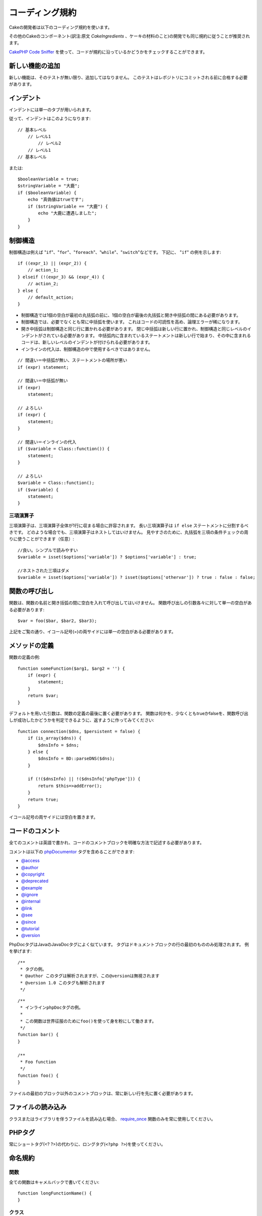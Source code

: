 コーディング規約
################

Cakeの開発者は以下のコーディング規約を使います。

その他のCakeのコンポーネント(訳注:原文 *CakeIngredients* 、ケーキの材料のこと)の開発でも同じ規約に従うことが推奨されます。

`CakePHP Code Sniffer
<https://github.com/cakephp/cakephp-codesniffer>`_ を使って、\
コードが規約に沿っているかどうかをチェックすることができます。

新しい機能の追加
================

新しい機能は、そのテストが無い限り、追加してはなりません。
このテストはレポジトリにコミットされる前に合格する必要があります。

インデント
==========

インデントには単一のタブが用いられます。

従って、インデントはこのようになります::

    // 基本レベル
        // レベル1
            // レベル2
        // レベル1
    // 基本レベル

または::

    $booleanVariable = true;
    $stringVariable = "大鹿";
    if ($booleanVariable) {
        echo "真偽値はtrueです";
        if ($stringVariable == "大鹿") {
            echo "大鹿に遭遇しました";
        }
    }

制御構造
========

制御構造は例えば "``if``"、"``for``"、"``foreach``"、"``while``"、"``switch``"などです。
下記に、 "``if``" の例を示します::

    if ((expr_1) || (expr_2)) {
        // action_1;
    } elseif (!(expr_3) && (expr_4)) {
        // action_2;
    } else {
        // default_action;
    }

*  制御構造では1個の空白が最初の丸括弧の前に、1個の空白が最後の丸括弧と開き中括弧の間にある必要があります。
*  制御構造では、必要でなくとも常に中括弧を使います。
   これはコードの可読性を高め、論理エラーが稀になります。
*  開き中括弧は制御構造と同じ行に置かれる必要があります。
   閉じ中括弧は新しい行に置かれ、制御構造と同じレベルのインデントがされている必要があります。
   中括弧内に含まれているステートメントは新しい行で始まり、その中に含まれるコードは、新しいレベルのインデントが付けられる必要があります。
* インラインの代入は、制御構造の中で使用するべきではありません。

::

    // 間違い＝中括弧が無い、ステートメントの場所が悪い
    if (expr) statement;

    // 間違い＝中括弧が無い
    if (expr)
        statement;

    // よろしい
    if (expr) {
        statement;
    }

    // 間違い＝インラインの代入
    if ($variable = Class::function()) {
        statement;
    }

    // よろしい
    $variable = Class::function();
    if ($variable) {
        statement;
    }


三項演算子
----------

三項演算子は、三項演算子全体が1行に収まる場合に許容されます。
長い三項演算子は ``if else`` ステートメントに分割するべきです。
どのような場合でも、三項演算子はネストしてはいけません。
見やすさのために、丸括弧を三項の条件チェックの周りに使うことができます（任意）::

    //良い。シンプルで読みやすい
    $variable = isset($options['variable']) ? $options['variable'] : true;

    //ネストされた三項はダメ
    $variable = isset($options['variable']) ? isset($options['othervar']) ? true : false : false;

関数の呼び出し
==============

関数は、関数の名前と開き括弧の間に空白を入れて呼び出してはいけません。
関数呼び出しの引数各々に対して単一の空白がある必要があります::

    $var = foo($bar, $bar2, $bar3);

上記をご覧の通り、イコール記号(=)の両サイドには単一の空白がある必要があります。

メソッドの定義
==============

関数の定義の例::

    function someFunction($arg1, $arg2 = '') {
        if (expr) {
            statement;
        }
        return $var;
    }

デフォルトを用いた引数は、関数の定義の最後に置く必要があります。
関数は何かを、少なくともtrueかfalseを、関数呼び出しが成功したかどうかを判定できるように、返すように作ってみてください::

    function connection($dns, $persistent = false) {
        if (is_array($dns)) {
            $dnsInfo = $dns;
        } else {
            $dnsInfo = BD::parseDNS($dns);
        }

        if (!($dnsInfo) || !($dnsInfo['phpType'])) {
            return $this=>addError();
        }
        return true;
    }

イコール記号の両サイドには空白を置きます。

コードのコメント
================

全てのコメントは英語で書かれ、コードのコメントブロックを明確な方法で記述する必要があります。

コメントは以下の `phpDocumentor <http://phpdoc.org>`_ タグを含めることができます:

*  `@access <http://manual.phpdoc.org/HTMLframesConverter/phpdoc.de/phpDocumentor/tutorial_tags.access.pkg.html>`_
*  `@author <http://manual.phpdoc.org/HTMLframesConverter/phpdoc.de/phpDocumentor/tutorial_tags.author.pkg.html>`_
*  `@copyright <http://manual.phpdoc.org/HTMLframesConverter/phpdoc.de/phpDocumentor/tutorial_tags.copyright.pkg.html>`_
*  `@deprecated <http://manual.phpdoc.org/HTMLframesConverter/phpdoc.de/phpDocumentor/tutorial_tags.deprecated.pkg.html>`_
*  `@example <http://manual.phpdoc.org/HTMLframesConverter/phpdoc.de/phpDocumentor/tutorial_tags.example.pkg.html>`_
*  `@ignore <http://manual.phpdoc.org/HTMLframesConverter/phpdoc.de/phpDocumentor/tutorial_tags.ignore.pkg.html>`_
*  `@internal <http://manual.phpdoc.org/HTMLframesConverter/phpdoc.de/phpDocumentor/tutorial_tags.internal.pkg.html>`_
*  `@link <http://manual.phpdoc.org/HTMLframesConverter/phpdoc.de/phpDocumentor/tutorial_tags.link.pkg.html>`_
*  `@see <http://manual.phpdoc.org/HTMLframesConverter/phpdoc.de/phpDocumentor/tutorial_tags.see.pkg.html>`_
*  `@since <http://manual.phpdoc.org/HTMLframesConverter/phpdoc.de/phpDocumentor/tutorial_tags.since.pkg.html>`_
*  `@tutorial <http://manual.phpdoc.org/HTMLframesConverter/phpdoc.de/phpDocumentor/tutorial_tags.tutorial.pkg.html>`_
*  `@version <http://manual.phpdoc.org/HTMLframesConverter/phpdoc.de/phpDocumentor/tutorial_tags.version.pkg.html>`_

PhpDocタグはJavaのJavaDocタグによく似ています。
タグはドキュメントブロックの行の最初のもののみ処理されます。
例を挙げます::

    /**
     * タグの例。
     * @author このタグは解析されますが、この@versionは無視されます
     * @version 1.0 このタグも解析されます
     */

::

    /**
     * インラインphpDocタグの例。
     *
     * この関数は世界征服のためにfoo()を使って身を粉にして働きます。
     */
    function bar() {
    }

    /**
     * Foo function
     */
    function foo() {
    }

ファイルの最初のブロック以外のコメントブロックは、常に新しい行を先に置く必要があります。

ファイルの読み込み
==================

クラスまたはライブラリを伴うファイルを読み込む場合、
`require\_once <http://php.net/require_once>`_
関数のみを常に使用してください。

PHPタグ
=======

常にショートタグ(<? ?>)の代わりに、ロングタグ(``<?php ?>``)を使ってください。

命名規約
========

関数
----

全ての関数はキャメルバックで書いてください::

    function longFunctionName() {
    }

クラス
------

クラス名はキャメルケースで書かれる必要があります。例::

    class ExampleClass {
    }

変数
----

変数名はできる限り説明的に、しかしできる限り短くもしてください。
通常の変数は小文字で始まり、複数の単語の場合はキャメルバックで書く必要があります。
オブジェクトを含む変数は大文字で始まり、何らかの方法で変数がオブジェクトとなっているクラスに関連したものになるべきです。
例::

    $user = 'John';
    $users = array('John', 'Hans', 'Arne');

    $Dispatcher = new Dispatcher();

メンバのアクセス権(*visibility*)
--------------------------------

メソッドと変数の為の、PHP5のprivateとprotectedキーワードを使用してください。
加えて、protectedなメソッドまたは変数の名前は単一のアンダースコア("\_")から始まります。
例::

    class A {
        protected $_iAmAProtectedVariable;

        protected function _iAmAProtectedMethod() {
           /*...*/
        }
    }

privateなメソッドまたは変数の名前は二つののアンダースコア("\_\_")から始まります。
例::

    class A {
        private $__iAmAPrivateVariable;

        private function __iAmAPrivateMethod() {
            /*...*/
        }
    }

privateなメソッドまたは変数を回避し、protectedなそれらを用いることを試してみて下さい。
後者はサブクラスからアクセスや修正が可能です。一方で、privateでは拡張や再利用ができません。
privateは、テストの実施もより難しくなります。


メソッドチェーン
----------------

メソッドチェーンは複数の行にまたがる複数のメソッドとなり、単一のタブでインデントする必要があります::

    $email->from('foo@example.com')
        ->to('bar@example.com')
        ->subject('A great message')
        ->send();

アドレスの例示
--------------

全てのURLとメールアドレスの例には、「example.com」、「example.org」、「example.net」を使用してください。
例を挙げます:

*  Eメール: someone@example.com
*  WWW: `http://www.example.com <http://www.example.com>`_
*  FTP: `ftp://ftp.example.com <ftp://ftp.example.com>`_

``example.com`` ドメインはこの(:rfc:`2606` をみてください)為に予約されており、ドキュメント中か例として使うことが推奨されています。

ファイル
--------

クラスを含まないファイルの名前は、小文字でアンダースコア化される必要があります。例:

::

    long_file_name.php

変数の型
--------

ドキュメントブロックの中で使う変数の型:

型
    説明
mixed
    未定義(または複数)の型の変数。
integer
    Integer型の変数(整数)。
float
    Float型(小数点数)。
boolean
    論理型(trueまたはfalse)。
string
    文字列型(""か' 'に入る値)。
array
    配列型。
object
    オブジェクト型。
resource
    リソース型(例えばmysql\_connect()による返り値)。
    型をmixedに指定する場合、不明(*unknown*)なのか、取りうる型が何なのかを指し示すべきということを覚えていてください。

定数
----

定数は大文字で定義する必要があります。

::

    define('CONSTANT', 1);

もし定数の名前が複数の単語でできている場合は、アンダースコア文字によって分割する必要があります。
例:

::

    define('LONG_NAMED_CONSTANT', 2);
